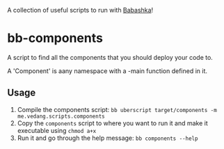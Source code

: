 A collection of useful scripts to run with [[https://babashka.org/][Babashka]]!

* bb-components

A script to find all the components that you should deploy your code to.

A 'Component' is aany namespace with a -main function defined in it.

** Usage
1. Compile the components script: ~bb uberscript target/components -m me.vedang.scripts.components~
2. Copy the ~components~ script to where you want to run it and make it executable using ~chmod a+x~
3. Run it and go through the help message: ~bb components --help~

